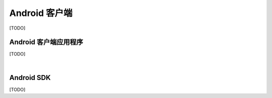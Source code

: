 ===============================
Android 客户端
===============================

[TODO]

Android 客户端应用程序
===============================

[TODO]


|


Android SDK
===============================

[TODO]
